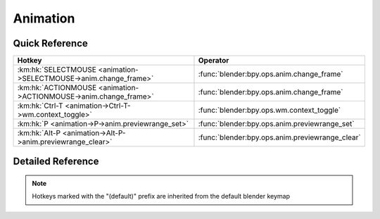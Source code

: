 *********
Animation
*********

.. km:module:: animation

   


---------------
Quick Reference
---------------

+-----------------------------------------------------------------+------------------------------------------------+
|Hotkey                                                           |Operator                                        |
+=================================================================+================================================+
|:km:hk:`SELECTMOUSE <animation->SELECTMOUSE->anim.change_frame>` |:func:`blender:bpy.ops.anim.change_frame`       |
+-----------------------------------------------------------------+------------------------------------------------+
|:km:hk:`ACTIONMOUSE <animation->ACTIONMOUSE->anim.change_frame>` |:func:`blender:bpy.ops.anim.change_frame`       |
+-----------------------------------------------------------------+------------------------------------------------+
|:km:hk:`Ctrl-T <animation->Ctrl-T->wm.context_toggle>`           |:func:`blender:bpy.ops.wm.context_toggle`       |
+-----------------------------------------------------------------+------------------------------------------------+
|:km:hk:`P <animation->P->anim.previewrange_set>`                 |:func:`blender:bpy.ops.anim.previewrange_set`   |
+-----------------------------------------------------------------+------------------------------------------------+
|:km:hk:`Alt-P <animation->Alt-P->anim.previewrange_clear>`       |:func:`blender:bpy.ops.anim.previewrange_clear` |
+-----------------------------------------------------------------+------------------------------------------------+


------------------
Detailed Reference
------------------

.. note:: Hotkeys marked with the "(default)" prefix are inherited from the default blender keymap

   

.. km:hotkey:: SELECTMOUSE -> anim.change_frame : MOUSE -> DOUBLE_CLICK

   Change Frame

   bpy.ops.anim.change_frame(frame=0, snap=False)
   
   
.. km:hotkeyd:: ACTIONMOUSE -> anim.change_frame : MOUSE -> PRESS

   Change Frame

   bpy.ops.anim.change_frame(frame=0, snap=False)
   
   
.. km:hotkeyd:: Ctrl-T -> wm.context_toggle : KEYBOARD -> PRESS

   Context Toggle

   bpy.ops.wm.context_toggle(data_path="")
   
   
   +-------------------+------------------------+
   |Properties:        |Values:                 |
   +===================+========================+
   |Context Attributes |space_data.show_seconds |
   +-------------------+------------------------+
   
   
.. km:hotkeyd:: P -> anim.previewrange_set : KEYBOARD -> PRESS

   Set Preview Range

   bpy.ops.anim.previewrange_set(xmin=0, xmax=0, ymin=0, ymax=0)
   
   
.. km:hotkeyd:: Alt-P -> anim.previewrange_clear : KEYBOARD -> PRESS

   Clear Preview Range

   bpy.ops.anim.previewrange_clear()
   
   
